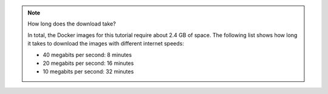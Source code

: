 .. note:: How long does the download take?

   In total, the Docker images for this tutorial require about 2.4 GB of space.
   The following list shows how long it takes to download the images with
   different internet speeds:

   - 40 megabits per second: 8 minutes
   - 20 megabits per second: 16 minutes
   - 10 megabits per second: 32 minutes